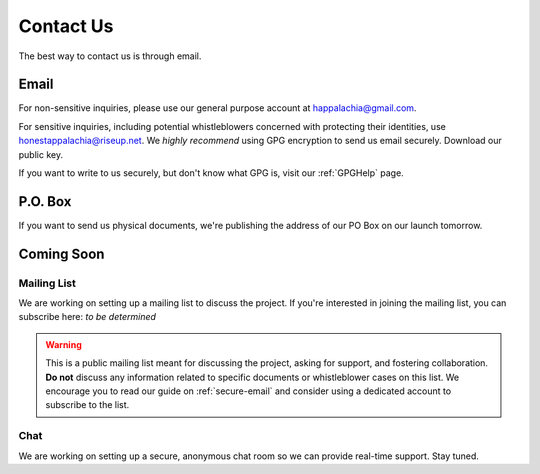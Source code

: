 .. _contact:

==========
Contact Us
==========

The best way to contact us is through email.

Email
------

For non-sensitive inquiries, please use our general purpose account at
happalachia@gmail.com.

For sensitive inquiries, including potential whistleblowers concerned with
protecting their identities, use honestappalachia@riseup.net. We *highly recommend*
using GPG encryption to send us email securely. Download our public key.

If you want to write to us securely, but don't know what GPG is, visit our :ref:`GPGHelp` page.

P.O. Box
--------

If you want to send us physical documents, we're publishing the address of our PO Box on our launch tomorrow.

Coming Soon
-----------

Mailing List
++++++++++++

We are working on setting up a mailing list to discuss the project. If you're interested in joining the mailing list, you can subscribe here: *to be determined*

..  warning::
    This is a public mailing list meant for discussing the project, asking for support, and fostering collaboration. **Do not** discuss any information related to specific documents or whistleblower cases on this list. We encourage you to read our guide on :ref:`secure-email` and consider using a dedicated account to subscribe to the list.

Chat
++++

We are working on setting up a secure, anonymous chat room so we can provide
real-time support. Stay tuned.
